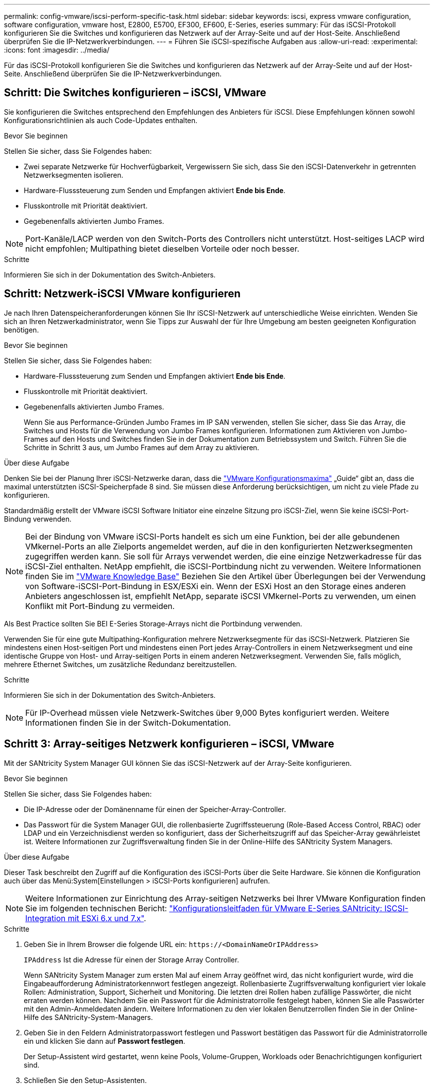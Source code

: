 ---
permalink: config-vmware/iscsi-perform-specific-task.html 
sidebar: sidebar 
keywords: iscsi, express vmware configuration, software configuration, vmware host, E2800, E5700, EF300, EF600, E-Series, eseries 
summary: Für das iSCSI-Protokoll konfigurieren Sie die Switches und konfigurieren das Netzwerk auf der Array-Seite und auf der Host-Seite. Anschließend überprüfen Sie die IP-Netzwerkverbindungen. 
---
= Führen Sie iSCSI-spezifische Aufgaben aus
:allow-uri-read: 
:experimental: 
:icons: font
:imagesdir: ../media/


[role="lead"]
Für das iSCSI-Protokoll konfigurieren Sie die Switches und konfigurieren das Netzwerk auf der Array-Seite und auf der Host-Seite. Anschließend überprüfen Sie die IP-Netzwerkverbindungen.



== Schritt: Die Switches konfigurieren – iSCSI, VMware

Sie konfigurieren die Switches entsprechend den Empfehlungen des Anbieters für iSCSI. Diese Empfehlungen können sowohl Konfigurationsrichtlinien als auch Code-Updates enthalten.

.Bevor Sie beginnen
Stellen Sie sicher, dass Sie Folgendes haben:

* Zwei separate Netzwerke für Hochverfügbarkeit, Vergewissern Sie sich, dass Sie den iSCSI-Datenverkehr in getrennten Netzwerksegmenten isolieren.
* Hardware-Flusssteuerung zum Senden und Empfangen aktiviert *Ende bis Ende*.
* Flusskontrolle mit Priorität deaktiviert.
* Gegebenenfalls aktivierten Jumbo Frames.



NOTE: Port-Kanäle/LACP werden von den Switch-Ports des Controllers nicht unterstützt. Host-seitiges LACP wird nicht empfohlen; Multipathing bietet dieselben Vorteile oder noch besser.

.Schritte
Informieren Sie sich in der Dokumentation des Switch-Anbieters.



== Schritt: Netzwerk-iSCSI VMware konfigurieren

Je nach Ihren Datenspeicheranforderungen können Sie Ihr iSCSI-Netzwerk auf unterschiedliche Weise einrichten. Wenden Sie sich an Ihren Netzwerkadministrator, wenn Sie Tipps zur Auswahl der für Ihre Umgebung am besten geeigneten Konfiguration benötigen.

.Bevor Sie beginnen
Stellen Sie sicher, dass Sie Folgendes haben:

* Hardware-Flusssteuerung zum Senden und Empfangen aktiviert *Ende bis Ende*.
* Flusskontrolle mit Priorität deaktiviert.
* Gegebenenfalls aktivierten Jumbo Frames.
+
Wenn Sie aus Performance-Gründen Jumbo Frames im IP SAN verwenden, stellen Sie sicher, dass Sie das Array, die Switches und Hosts für die Verwendung von Jumbo Frames konfigurieren. Informationen zum Aktivieren von Jumbo-Frames auf den Hosts und Switches finden Sie in der Dokumentation zum Betriebssystem und Switch. Führen Sie die Schritte in Schritt 3 aus, um Jumbo Frames auf dem Array zu aktivieren.



.Über diese Aufgabe
Denken Sie bei der Planung Ihrer iSCSI-Netzwerke daran, dass die https://configmax.vmware.com/home["VMware Konfigurationsmaxima"^] „Guide“ gibt an, dass die maximal unterstützten iSCSI-Speicherpfade 8 sind. Sie müssen diese Anforderung berücksichtigen, um nicht zu viele Pfade zu konfigurieren.

Standardmäßig erstellt der VMware iSCSI Software Initiator eine einzelne Sitzung pro iSCSI-Ziel, wenn Sie keine iSCSI-Port-Bindung verwenden.


NOTE: Bei der Bindung von VMware iSCSI-Ports handelt es sich um eine Funktion, bei der alle gebundenen VMkernel-Ports an alle Zielports angemeldet werden, auf die in den konfigurierten Netzwerksegmenten zugegriffen werden kann. Sie soll für Arrays verwendet werden, die eine einzige Netzwerkadresse für das iSCSI-Ziel enthalten. NetApp empfiehlt, die iSCSI-Portbindung nicht zu verwenden. Weitere Informationen finden Sie im http://kb.vmware.com/["VMware Knowledge Base"] Beziehen Sie den Artikel über Überlegungen bei der Verwendung von Software-iSCSI-Port-Bindung in ESX/ESXi ein. Wenn der ESXi Host an den Storage eines anderen Anbieters angeschlossen ist, empfiehlt NetApp, separate iSCSI VMkernel-Ports zu verwenden, um einen Konflikt mit Port-Bindung zu vermeiden.

Als Best Practice sollten Sie BEI E-Series Storage-Arrays nicht die Portbindung verwenden.

Verwenden Sie für eine gute Multipathing-Konfiguration mehrere Netzwerksegmente für das iSCSI-Netzwerk. Platzieren Sie mindestens einen Host-seitigen Port und mindestens einen Port jedes Array-Controllers in einem Netzwerksegment und eine identische Gruppe von Host- und Array-seitigen Ports in einem anderen Netzwerksegment. Verwenden Sie, falls möglich, mehrere Ethernet Switches, um zusätzliche Redundanz bereitzustellen.

.Schritte
Informieren Sie sich in der Dokumentation des Switch-Anbieters.


NOTE: Für IP-Overhead müssen viele Netzwerk-Switches über 9,000 Bytes konfiguriert werden. Weitere Informationen finden Sie in der Switch-Dokumentation.



== Schritt 3: Array-seitiges Netzwerk konfigurieren – iSCSI, VMware

Mit der SANtricity System Manager GUI können Sie das iSCSI-Netzwerk auf der Array-Seite konfigurieren.

.Bevor Sie beginnen
Stellen Sie sicher, dass Sie Folgendes haben:

* Die IP-Adresse oder der Domänenname für einen der Speicher-Array-Controller.
* Das Passwort für die System Manager GUI, die rollenbasierte Zugriffssteuerung (Role-Based Access Control, RBAC) oder LDAP und ein Verzeichnisdienst werden so konfiguriert, dass der Sicherheitszugriff auf das Speicher-Array gewährleistet ist. Weitere Informationen zur Zugriffsverwaltung finden Sie in der Online-Hilfe des SANtricity System Managers.


.Über diese Aufgabe
Dieser Task beschreibt den Zugriff auf die Konfiguration des iSCSI-Ports über die Seite Hardware. Sie können die Konfiguration auch über das Menü:System[Einstellungen > iSCSI-Ports konfigurieren] aufrufen.


NOTE: Weitere Informationen zur Einrichtung des Array-seitigen Netzwerks bei Ihrer VMware Konfiguration finden Sie im folgenden technischen Bericht: https://www.netapp.com/us/media/tr-4789.pdf["Konfigurationsleitfaden für VMware E-Series SANtricity: ISCSI-Integration mit ESXi 6.x und 7.x"].

.Schritte
. Geben Sie in Ihrem Browser die folgende URL ein: `+https://<DomainNameOrIPAddress>+`
+
`IPAddress` Ist die Adresse für einen der Storage Array Controller.

+
Wenn SANtricity System Manager zum ersten Mal auf einem Array geöffnet wird, das nicht konfiguriert wurde, wird die Eingabeaufforderung Administratorkennwort festlegen angezeigt. Rollenbasierte Zugriffsverwaltung konfiguriert vier lokale Rollen: Administration, Support, Sicherheit und Monitoring. Die letzten drei Rollen haben zufällige Passwörter, die nicht erraten werden können. Nachdem Sie ein Passwort für die Administratorrolle festgelegt haben, können Sie alle Passwörter mit den Admin-Anmeldedaten ändern. Weitere Informationen zu den vier lokalen Benutzerrollen finden Sie in der Online-Hilfe des SANtricity-System-Managers.

. Geben Sie in den Feldern Administratorpasswort festlegen und Passwort bestätigen das Passwort für die Administratorrolle ein und klicken Sie dann auf *Passwort festlegen*.
+
Der Setup-Assistent wird gestartet, wenn keine Pools, Volume-Gruppen, Workloads oder Benachrichtigungen konfiguriert sind.

. Schließen Sie den Setup-Assistenten.
+
Sie verwenden den Assistenten später, um zusätzliche Setup-Aufgaben abzuschließen.

. Wählen Sie *Hardware*.
. Wenn die Grafik die Laufwerke anzeigt, klicken Sie auf *Zurück zum Regal anzeigen*.
+
Die Grafik ändert sich, um die Controller anstelle der Laufwerke anzuzeigen.

. Klicken Sie auf den Controller mit den iSCSI-Ports, die Sie konfigurieren möchten.
+
Das Kontextmenü des Controllers wird angezeigt.

. Wählen Sie *iSCSI-Ports konfigurieren*.
+
Das Dialogfeld iSCSI-Ports konfigurieren wird geöffnet.

. Wählen Sie in der Dropdown-Liste den Port aus, den Sie konfigurieren möchten, und klicken Sie dann auf *Weiter*.
. Wählen Sie die Einstellungen für den Konfigurationsanschluss aus, und klicken Sie dann auf *Weiter*.
+
Um alle Porteinstellungen anzuzeigen, klicken Sie rechts im Dialogfeld auf den Link *Weitere Porteinstellungen anzeigen*.

+
|===
| Port-Einstellung | Beschreibung 


 a| 
Konfigurierte Geschwindigkeit des ethernet-Ports
 a| 
Wählen Sie die gewünschte Geschwindigkeit. Die in der Dropdown-Liste angezeigten Optionen hängen von der maximalen Geschwindigkeit ab, die Ihr Netzwerk unterstützen kann (z. B. 10 Gbit/s).


NOTE: Die auf den Controllern verfügbaren optionalen 25-GB-iSCSI-Host-Schnittstellenkarten verfügen nicht über die automatische Aushandlung von Geschwindigkeiten. Sie müssen die Geschwindigkeit für jeden Port entweder auf 10 GB oder auf 25 GB einstellen. Alle Ports müssen auf dieselbe Geschwindigkeit festgelegt sein.



 a| 
IPv4 aktivieren/IPv6 aktivieren
 a| 
Wählen Sie eine oder beide Optionen aus, um die Unterstützung für IPv4- und IPv6-Netzwerke zu aktivieren.



 a| 
TCP-Listening-Port (verfügbar durch Klicken auf *Weitere Port-Einstellungen anzeigen*.)
 a| 
Geben Sie bei Bedarf eine neue Portnummer ein.

Der Listening-Port ist die TCP-Port-Nummer, die der Controller zum Abhören von iSCSI-Anmeldungen von Host-iSCSI-Initiatoren verwendet. Der standardmäßige Listenanschluss ist 3260. Sie müssen 3260 oder einen Wert zwischen 49152 und 65535 eingeben.



 a| 
MTU-Größe (verfügbar durch Klicken auf *Weitere Porteinstellungen anzeigen*.)
 a| 
Geben Sie bei Bedarf eine neue Größe in Byte für die maximale Übertragungseinheit (MTU) ein.

Die Standardgröße für maximale Übertragungseinheit (Maximum Transmission Unit, MTU) beträgt 1500 Byte pro Frame. Sie müssen einen Wert zwischen 1500 und 9000 eingeben.



 a| 
ICMP PING-Antworten aktivieren
 a| 
Wählen Sie diese Option aus, um das ICMP (Internet Control Message Protocol) zu aktivieren. Die Betriebssysteme von vernetzten Computern verwenden dieses Protokoll zum Senden von Meldungen. Diese ICMP-Meldungen bestimmen, ob ein Host erreichbar ist und wie lange es dauert, bis Pakete von und zu diesem Host gelangen.

|===
+
Wenn Sie *IPv4 aktivieren* ausgewählt haben, wird ein Dialogfeld zur Auswahl von IPv4-Einstellungen geöffnet, nachdem Sie auf *Weiter* geklickt haben. Wenn Sie *IPv6* aktivieren ausgewählt haben, wird ein Dialogfeld zur Auswahl von IPv6-Einstellungen geöffnet, nachdem Sie auf *Weiter* geklickt haben. Wenn Sie beide Optionen ausgewählt haben, wird zuerst das Dialogfeld für IPv4-Einstellungen geöffnet, und nach dem Klicken auf *Weiter* wird das Dialogfeld für IPv6-Einstellungen geöffnet.

. Konfigurieren Sie die IPv4- und/oder IPv6-Einstellungen automatisch oder manuell. Um alle Porteinstellungen anzuzeigen, klicken Sie rechts im Dialogfeld auf den Link *Weitere Einstellungen anzeigen*.
+
|===
| Port-Einstellung | Beschreibung 


 a| 
Automatische Ermittlung der Konfiguration
 a| 
Wählen Sie diese Option aus, um die Konfiguration automatisch abzurufen.



 a| 
Statische Konfiguration manuell festlegen
 a| 
Wählen Sie diese Option aus, und geben Sie dann eine statische Adresse in die Felder ein. Geben Sie bei IPv4 die Subnetzmaske und das Gateway des Netzwerks an. Geben Sie für IPv6 die routingfähige IP-Adresse und die Router-IP-Adresse ein.

|===
. Klicken Sie Auf *Fertig Stellen*.
. Schließen Sie System Manager.




== Schritt 4: Host-seitiges Netzwerk konfigurieren – iSCSI

Durch die Konfiguration des iSCSI-Netzwerkes auf der Hostseite kann der VMware iSCSI-Initiator eine Sitzung mit dem Array einrichten.

.Über diese Aufgabe
In dieser Express-Methode zur Konfiguration von iSCSI-Netzwerken auf der Hostseite ermöglichen Sie dem ESXi Host, iSCSI-Datenverkehr über vier redundante Pfade zum Speicher zu übertragen.

Nach Abschluss dieser Aufgabe ist der Host mit einem einzigen vSwitch konfiguriert, der sowohl VMkernel-Ports als auch vmnics enthält.

Weitere Informationen zum Konfigurieren von iSCSI-Netzwerken für VMware finden Sie im https://docs.vmware.com/en/VMware-vSphere/index.html["Dokumentation zu VMware vSphere"^] Für Ihre Version von vSphere.

.Schritte
. Konfigurieren Sie die Switches, die für iSCSI-Speicherdatenverkehr verwendet werden.
. Aktivieren Sie die Steuerung des Hardware-Ablaufs senden und empfangen *Ende bis Ende*.
. Deaktivieren Sie die Steuerung des Prioritätsflusses.
. Führen Sie die Array-seitige iSCSI-Konfiguration durch.
. Verwenden Sie zwei NIC-Ports für iSCSI-Datenverkehr.
. Verwenden Sie den vSphere-Client oder den vSphere-Webclient, um die Host-seitige Konfiguration durchzuführen.
+
Die Schnittstellen variieren in der Funktionalität und der genaue Workflow wird unterschiedlich.





== Schritt 5: Überprüfen Sie IP-Netzwerkverbindungen - iSCSI, VMware

Sie überprüfen IP-Netzwerkverbindungen des Internet Protocol (Internet Protocol), indem Sie Ping-Tests verwenden, um sicherzustellen, dass Host und Array kommunizieren können.

.Schritte
. Führen Sie auf dem Host einen der folgenden Befehle aus, je nachdem, ob Jumbo Frames aktiviert sind:
+
** Wenn Jumbo Frames nicht aktiviert sind, führen Sie den folgenden Befehl aus:
+
[listing]
----
vmkping <iSCSI_target_IP_address\>
----
** Wenn Jumbo Frames aktiviert sind, führen Sie den Ping-Befehl mit einer Nutzlastgröße von 8,972 Byte aus. Die kombinierten IP- und ICMP-Header sind 28 Bytes, was, wenn sie der Nutzlast hinzugefügt werden, 9,000 Bytes entspricht. Der -s-Schalter legt den Wert fest `packet size` Bit. Der -d Schalter setzt das DF-Bit (nicht fragment) auf das IPv4-Paket. Mit diesen Optionen können Jumbo-Frames mit 9,000 Byte erfolgreich zwischen iSCSI-Initiator und Ziel übertragen werden.
+
[listing]
----
vmkping -s 8972 -d <iSCSI_target_IP_address\>
----
+
In diesem Beispiel lautet die iSCSI-Ziel-IP-Adresse `192.0.2.8`.

+
[listing]
----
vmkping -s 8972 -d 192.0.2.8
Pinging 192.0.2.8 with 8972 bytes of data:
Reply from 192.0.2.8: bytes=8972 time=2ms TTL=64
Reply from 192.0.2.8: bytes=8972 time=2ms TTL=64
Reply from 192.0.2.8: bytes=8972 time=2ms TTL=64
Reply from 192.0.2.8: bytes=8972 time=2ms TTL=64
Ping statistics for 192.0.2.8:
  Packets: Sent = 4, Received = 4, Lost = 0 (0% loss),
Approximate round trip times in milli-seconds:
  Minimum = 2ms, Maximum = 2ms, Average = 2ms
----


. Geben Sie A aus `vmkping` Befehl von der Initiatoradresse jedes Hosts (die IP-Adresse des für iSCSI verwendeten Host-Ethernet-Ports) an jeden Controller-iSCSI-Port. Führen Sie diese Aktion von jedem Host-Server in der Konfiguration aus, wobei die IP-Adressen bei Bedarf geändert werden.
+

NOTE: Wenn der Befehl mit der Meldung fehlschlägt `sendto() failed (Message too long)`, Überprüfen Sie die MTU-Größe (Jumbo Frame-Unterstützung) für die Ethernet-Schnittstellen auf dem Host-Server, dem Storage-Controller und den Switch-Ports.

. Kehren Sie zum Verfahren iSCSI-Konfiguration zurück, um die Zielerkennung zu beenden.




== Schritt 6: Notieren Sie Ihre Konfiguration

Sie können eine PDF-Datei auf dieser Seite erstellen und drucken und dann mithilfe des folgenden Arbeitsblatts Ihre protokollspezifischen Speicherkonfigurationsinformationen aufzeichnen. Sie benötigen diese Informationen für Bereitstellungsaufgaben.



=== Empfohlene Konfiguration

Empfohlene Konfigurationen bestehen aus zwei Initiator-Ports und vier Ziel-Ports mit einem oder mehreren VLANs.

image::../media/50001_01_conf-vmw.gif[50001 01 conf vmw]



=== Ziel-IQN

|===
| Nummer Der Legende | Ziel-Port-Verbindung | IQN 


 a| 
2
 a| 
Ziel-Port
 a| 

|===


=== Zuordnung des Hostnamens

|===
| Nummer Der Legende | Host-Informationen | Name und Typ 


 a| 
1
 a| 
Zuordnung des Hostnamens
 a| 



 a| 
 a| 
Host-OS-Typ
 a| 

|===